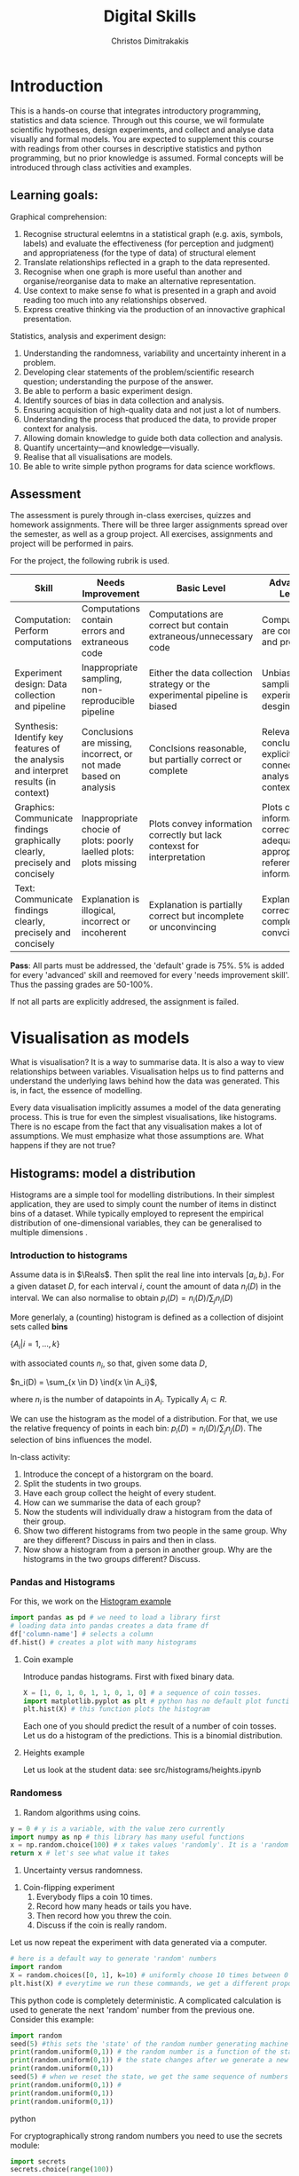 #+TITLE: Digital Skills
#+AUTHOR: Christos Dimitrakakis
#+EMAIL:christos.dimitrakakis@unine.ch
#+LaTeX_HEADER: \newcommand \E {\mathop{\mbox{\ensuremath{\mathbb{E}}}}\nolimits}
#+LaTeX_HEADER: \newcommand\ind[1]{\mathop{\mbox{\ensuremath{\mathbb{I}}}}\left\{#1\right\}}
#+LaTeX_HEADER: \renewcommand \Pr {\mathop{\mbox{\ensuremath{\mathbb{P}}}}\nolimits}
#+LaTeX_HEADER: \newcommand \defn {\mathrel{\triangleq}}
#+LaTeX_HEADER: \newcommand \Reals {\mathbb{R}}
#+LaTeX_HEADER: \newcommand \Param {\Theta}
#+LaTeX_HEADER: \newcommand \param {\theta}

* Introduction

This is a hands-on course that integrates introductory programming,
statistics and data science. Through out this course, we wil formulate
scientific hypotheses, design experiments, and collect and analyse
data visually and formal models. You are expected to supplement this
course with readings from other courses in descriptive statistics and
python programming, but no prior knowledge is assumed. Formal concepts
will be introduced through class activities and examples.

** Learning goals:
#+BEGIN_CENTER

Graphical comprehension:

1. Recognise structural eelemtns in a statistical graph (e.g. axis,
   symbols, labels) and evaluate the effectiveness (for perception and
   judgment) and appropriateness (for the type of data) of structural
   element
2. Translate relationships reflected in a graph to the data
   represented.
3. Recognise when one graph is more useful than another and
   organise/reorganise data to make an alternative representation.
4. Use context to make sense fo what is presented in a graph and avoid
   reading too much into any relationships observed.
5. Express creative thinking via the production of an innovactive
   graphical presentation.

Statistics, analysis and experiment design:

1. Understanding the randomness, variability and uncertainty inherent
   in a problem.
2. Developing clear statements of the problem/scientific research
   question; understanding the purpose of the answer.
3. Be able to perform a basic experiment design.
4. Identify sources of bias in data collection and analysis.
5. Ensuring acquisition of high-quality data and not just a lot of
   numbers.
6. Understanding the process that produced the data, to provide proper
   context for analysis.
7. Allowing domain knowledge to guide both data collection and
   analysis.
8. Quantify uncertainty---and knowledge---visually.
9. Realise that all visualisations are models.
10. Be able to write simple python programs for data science
    workflows.
#+END_CENTER

** Assessment

The assessment is purely through in-class exercises, quizzes and
homework assignments. There will be three larger assignments spread
over the semester, as well as a group project. All exercises,
assignments and project will be performed in pairs.

For the project, the following rubrik is used.

#+ATTR_LATEX: :align |p{3cm}|p{3cm}|p{3cm}|p{3cm} :font \scriptsize
| Skill                     | Needs Improvement         | Basic Level               | Advanced Level            |
| <25>                      | <25>                      | <25>                      | <25>                      |
|---------------------------+---------------------------+---------------------------+---------------------------|
| Computation: Perform computations | Computations contain errors and extraneous code | Computations are correct but contain extraneous/unnecessary code | Computations are correct and properly |
| Experiment design: Data collection and pipeline | Inappropriate sampling, non-reproducible pipeline | Either the data collection strategy or the experimental pipeline is biased | Unbiased sampling and experiment desgin |
| Synthesis: Identify key features of the analysis and interpret results (in context) | Conclusions are missing, incorrect, or not made based on analysis | Conclsions reasonable, but partially correct or complete | Relevant conclusions explicitly connected to analysis and context |
| Graphics: Communicate findings graphically clearly, precisely and concisely | Inappropriate chocie of plots: poorly laelled plots: plots missing | Plots convey information correctly but lack contexst for interpretation | Plots convey information correctly with adequate and appropriate reference information |
| Text: Communicate findings clearly, precisely and concisely | Explanation is illogical, incorrect or incoherent | Explanation is partially correct but incomplete or unconvincing | Explanation is correct, complete and convcing |
|---------------------------+---------------------------+---------------------------+---------------------------|

*Pass*: All parts must be addressed, the 'default' grade is 75%. 5% is
added for every 'advanced' skill and reemoved for every 'needs
improvement skill'. Thus the passing grades are 50-100%.

If not all parts are explicitly addresed, the assignment is failed.



#+TBLFM: 



* Visualisation as models

What is visualisation? It is a way to summarise data. It is also a way
to view relationships between variables. Visualisation helps us to
find patterns and understand the underlying laws behind how the data
was generated. This is, in fact, the essence of modelling.

Every data visualisation implicitly assumes a model of the data
generating process. This is true for even the simplest visualisations,
like histograms. There is no escape from the fact that any
visualisation makes a lot of assumptions. We must emphasize what those
assumptions are. What happens if they are not true?


** Histograms: model a distribution

   Histograms are a simple tool for modelling distributions. In their
simplest application, they are used to simply count the number of items
in distinct bins of a dataset. While typically employed to represent
the empirical distribution of one-dimensional variables, they can be
generalised to multiple dimensions .

*** Introduction to histograms
	
Assume data is in $\Reals$. Then split the real line into intervals
$[a_i, b_i)$. For a given dataset $D$, for each interval $i$, count the
amount of data $n_i(D)$ in the interval. We can also normalise to
obtain $p_i(D) = n_i(D) / \sum_j n_i(D)$

	More generlaly, a (counting) histogram is defined as a collection of disjoint sets called *bins*
	
	$\{ A_i | i=1, \ldots, k\}$

	with associated counts $n_i$, so that, given some data $D$,

	$n_i(D) = \sum_{x \in D} \ind{x \in A_i}$,
	
	where $n_i$ is the number of datapoints in $A_i$. Typically $A_i \subset R$.
	
	We can use the histogram as the model of a distribution. For that,
	we use the relative frequency of points in each bin: $p_i(D) =
	n_i(D) / \sum_{j} n_j(D)$.  The selection of bins influences the
	model.

	In-class activity:
	1. Introduce the concept of a historgram on the board.
	2. Split the students in two groups.
	3. Have each group collect the height of every student.
	4. How can we summarise the data of each group? 
	5. Now the students will individually draw a histogram from the data of their group.
	6. Show two different histograms from two people in the same group. Why are they different? Discuss in pairs and then in class.
	7. Now show a histogram from a person in another group. Why are the histograms in the two groups different? Discuss.
*** Pandas and Histograms 
	For this, we work on the [[file:src/histograms/histogram.ipynb][Histogram example]]

#+BEGIN_SRC python
  import pandas as pd # we need to load a library first
  # loading data into pandas creates a data frame df
  df['column-name'] # selects a column
  df.hist() # creates a plot with many histograms
#+END_SRC
**** Coin example
Introduce pandas histograms. First with fixed binary data.
#+BEGIN_SRC python
X = [1, 0, 1, 0, 1, 1, 0, 1, 0] # a sequence of coin tosses.
import matplotlib.pyplot as plt # python has no default plot function, we must IMPORT it
plt.hist(X) # this function plots the histogram
#+END_SRC

Each one of you should predict the result of a number of coin tosses.
Let us do a histogram of the predictions. This is a binomial
distribution.


**** Heights example
Let us look at the student data: see src/histograms/heights.ipynb



*** Randomess
 1. Random algorithms using coins.
#+BEGIN_SRC python
  y = 0 # y is a variable, with the value zero currently
  import numpy as np # this library has many useful functions
  x = np.random.choice(100) # x takes values 'randomly'. It is a 'random variable'.
  return x # let's see what value it takes
#+END_SRC
#+RESULTS:
: 33

2. Uncertainty versus randomness.


3. Coin-flipping experiment
	1. Everybody flips a coin 10 times.
	2. Record how many heads or tails you have.
	3. Then record how you threw the coin.
	4. Discuss if the coin is really random.

Let us now repeat the experiment with data generated via a computer.
#+BEGIN_SRC python
# here is a default way to generate 'random' numbers
import random
X = random.choices([0, 1], k=10) # uniformly choose 10 times between 0 and 1.
plt.hist(X) # everytime we run these commands, we get a different proportion
#+END_SRC

#+RESULTS:

This python code is completely deterministic. A complicated
calculation is used to generate the next 'random' number from the
previous one. Consider this example:
#+BEGIN_SRC python
import random
seed(5) #this sets the 'state' of the random number generating machine
print(random.uniform(0,1)) # the random number is a function of the state
print(random.uniform(0,1)) # the state changes after we generate a new number
print(random.uniform(0,1))
seed(5) # when we reset the state, we get the same sequence of numbers
print(random.uniform(0,1)) #
print(random.uniform(0,1))
print(random.uniform(0,1))
#+END_SRC python

For cryptographically strong random numbers you need to use the secrets module:
#+BEGIN_SRC python
import secrets
secrets.choice(range(100))
#+END_SRC

Let's go back to throwing coins now. Coins are completely
deterministic.  Whenever we have a specific coin to throw in the air,
there are two things we do not know. The first is which side the coin
will land on. Why is that? The second is versus uncertainty about the
coin bias: is the probability of landing heads exactly 50%? How can we
quantify this? What does it depend on? Discuss in class.


*** Uncertainty
Consider the following question: how many immigrants live in
Switzerland?  

In-class discussion: what do we mean by that?

Now everybody can make a guess and record it on this form: https://moodle.unine.ch/mod/evoting/view.php?id=295622

Now let us create some confidence intervals. The procedure is as
follows. Let us take a first guess at an inteval, (say 5-10%) and ask:

Are you willing to take an even bet that the true number is between 5-10%?

   
** Time-Series: model a causal effect

*** Pandas introduction
	
*** Race times
https://en.wikipedia.org/wiki/1500_metres_world_record_progression

To scrape tables
#+BEGIN_SRC python
  import pandas
  tables=pandas.read_html("URL") # read a table
  # convert date-string:
  dt = datetime.datetime.strptime(string, '%Y-%m-%d').year
  # string manipulation
  string.replace("+", "0") # replaces a + with a 0
  string.split(":") # splits a string into multiple strings
  # data formats
  float("12.2"); # converts a number into a float
#+END_SRC

*** Example: Stock market prices
See: Trading Economics

** Scatterplots: model a relationship
   1. For the original data: add weight, eye colour, gender, exercise level.
   2. Make a scatterplot of the height and weight
#+BEGIN_SRC python
  X=[1, 2, 3, 4, 10, 6]
  Y=[5, 2, 5, 3, 1, 2]
  Z=[0, 1, 0, 1, 0, 1]
  import matplotlib.pyplot as plt
  plt.scatter(X,Y)
#+END_SRC
#+RESULTS:

*** Example: Stock market, Unemployment, GDP
	
** Homework Assignment: Take an existing plot from the web, re-create it, and try to improve it.
* Experiment design   
** Random sampling
1. Pure random sampling.
2. Undercounting.
3. Give mode.
** A/B testing
 1. Comparing algorithms in the wild. Which is the best algorithm?
** The data science pipeline
 The experimental pipipeline has a number of different components. 
 1. Formulating the problem.
 2. Deciding what type of data is needed.
 3. Choosing the model and visualisation needed.
 4. Designing the experimental protocol.
 5. Generating data confirming to our assumptions.
 6. Testing the protocol on synthetic data. Is it working as expected?
** Homework Assignment: Analyse Newspaper articles
* Inference
** Expectation
Recall that a random variable $f$ is a function $f : \Omega \to \Reals$. 
The expectation of a random variable with underlying distribution $P(\omega)$ is simply
\[
\E_P[f] \defn \sum_{\omega \in \Omega} f(\omega) P(\omega).
\]
There is nothing random about the variable itself, it is only the random input that makes its value random.

#+BEGIN_SRC python
  def random_variable(omega):
      return omega * omega
#+END_SRC

*** Centime exercise

A jar with coins is passed around the class. 
1. The students are asked to guess how many coins it contains.
2. The students agree on a 50% confidence interval.
3. The students fit a [[https://en.wikipedia.org/wiki/Normal_distribution][normal distribution]] on this interval $[\mu - \frac{2}{3}\sigma, \mu + \frac{2}{3}\sigma]$.
4. Is this normal distribution a good choice? Are you 90\% sure the number of coins is less than $x$?
5. Is a normal distribution generally appropriate?
6. Puzzle: Guess how many coins there are. If correct, then the class will share the money. If not, they will get nothing. What is the correct guess?
(If students have trouble with this, try with small numbers of coins and finite number of possibilities - demonstrate by playing the guessing game repeatedly)



** Bayesian analysis
Recall the definition of Conditional probability:

$P(A | B) = P(A \cap B) / P(B)$,

i.e. the probability of A given B is the probability of A and B happening divided by the probability of B.

From this it follows that

$P(B | A) = P(A \cap B) / P(A)$.

Combining the two equations, we obtain:

$P(A | B) = P(B | A) P (A) / P(B)$.

So we can reverse the order of conditioning, i.e. relate to the probability of A given B to that of B given A.

*** The covid test problem
10% of the class has covid, i.e. P(covid) = 0.1. Each one of you performs a covid test. If
you have covid, the test is correct 80% of the time, i.e. P(positive |
covid) = 0.8. Conversely, if you do not have covid, there is still a
10% chance of a positive test, with P(positive | not-covid) = 0.1

How likely is it that you have covid if your test is positive or negative, i.e.
P(covid | positive), vs. P(covid | negative)?

First of all, each one of you should independently generate a uniform random
number between 1 and 10. For that, you can pass along a 10-sided die.

*** The cards problem
1. Print out a number of cards, with either [A|A], [A|B] or [B|B] on their sides.
2. Get a card (say with face A), and ask what is the probability the other side is the same.
3. Have the students perform the experiment with:
   1. Draw a random card.
   2. Count the number of people with A.
   3. Of those, count the number of people with A on the other side.
   4. It should be clear that 1/3 of people have [A|A] and of those 

*** The k-Meteorologists problem

Bayesian reasoning is most useful in the following setting:

- We have models of the world, $\{P_\theta | \theta \in \Theta\}$.
- We have a prior distribution $P(\theta)$ over the models.
- We obtain data $D$ for whiche very model assigns a probabiltiy $P_\theta(D)$.
- We calculate the posterior distribution
$P(\theta | D) = P_\theta(D) P(\theta) / P(D)$.
- This tells us how likely each model is given the data.

In this example, we have $k$ meteorological stations, each one of
which gives us the probability that it will rain. 

The table below gives the probability of rain according to each
station.


#+CAPTION: Rain probabilities and events
| Station       | Day 1 | Day 2 | Day 3 |
|---------------+-------+-------+-------|
| MeteoSuisse   |   70% |       |       |
| Chris's Model |   50% |       |       |
|---------------+-------+-------+-------|
| Actual rain   |       |       |       |
|---------------+-------+-------+-------|

The table below is our belief at the beginning of each day, about
which station is overall best in predicting rain. What should our
initial belief be?

#+CAPTION: Belief at start of day
| Belief        | Day 1 | Day 2 | Day 3 | Day 4 |
|---------------+-------+-------+-------+-------|
| MeteoSuisse   |   90% |       |       |       |
| Chris's Model |   10% |       |       |       |
|---------------+-------+-------+-------+-------|

Write a program that updates the beliefs sequentially given
observations and station predictions.


** Hypothesis testing

*** Homework assignment: Define a data collection and analysis problem
* Data analysis in practice
** The garden of many paths
** Visualising fMRI data
** Visualising GWAS data
*** Homework assignment: Visualisation of a project
* Social issues (if there is time)
** Privacy: randomised response
** Fairness: Experimental analysis
** Safety: Robustness




 7. Now collect according to your protocol.






* Assignments
The course contains four assignments. The instructions for each assignment are given below.

** Table To Picture
Fina  table in wikipedia on a topic of interest, and convert the table into a graph.
** Project Highlight
** Plot deconstruction
In this assignment, you will take a plot from an online source and figure out
** Newspaper article analysis

** Simulation study
Vay parameter values and simulate thousands of teimes under each set of conditions. 
Summarise your findings graphically. 
** Copy the master
** Open project

* Notation
** Sets
- $\Reals$: Real numbers
- $\Reals^d$: d-dimensional Euclidean space
- $\emptyset$: The empty set
- $A \subset B$: A is a subset of B.
- $A \cap B$: The intersection of A and B
- $A \cup B$: The union of A and B
- $A \setminus B$: Removing B from A
- $\Omega$: The "universe"
- $A^c = \Omega \setminus A$: The complement of a set.
- \{x | f(x) = 0\}: The set of x so that f(x) = 0.
** Analysis
- $\ind{x \in A}$: indicator function (takes the value $1$ if $x \in A$, $0$ oterwise)
- $\sum_{x \in X} f(x) = f(x_1) + \cdots + f(x_n)$, with $X = \{x_1, \ldots, x_n\}$
- $d/dx f(x)$: derivative of $f$
- $\partial/\partial x f(x,y)$: partial derivative of $f$
- $\nabla_x = (\partial/\partial x_1, \ldots, \partial/\partial x_n)$, vector of partial derivatives.
** Probability
- $\Pr$: Probability (generally)
- $\E$: Probability
- $P$: A probability measure
- $p$: A probability density
- $P(A | B) = P(A \cup B) / P(B)$. Conditional probability, $A, B \subset \Omega$.
- $\param$: Parameter
- $\Param$: Parameter set
- $\{P_\param | \param \in \Param\}$: A family of parametrised models
- $\Pr(x | y)$ conditional probability for random variables x, y (generally)

* Graphics types
** Histogram
** Density curve
** Scatterplot
** Smooth scatterplot
** Network
** Word cloud
** Violin plot
** Line Plot
** Confidence Intervals
** Geographical 
* Schedule and links to other courses
|--------+---------------------------+--------------+--------------------------+----------------|
| Week   | Statistics                | Programming  | Coursework               | Assignment     |
|--------+---------------------------+--------------+--------------------------+----------------|
| 1      | Course intro              | Python intro | Histograms               |                |
| 23 Sep |                           |              | Randomness               |                |
|        |                           |              | Uncertainty              |                |
|--------+---------------------------+--------------+--------------------------+----------------|
| 2      | R Intro                   | Data types   | Time-Series              |                |
| 30 Sep | Data manipulation         |              | Linear functions         |                |
|        | Histograms                |              | Stock market prices      |                |
|        | Scatterplots              |              | Crime statistics         |                |
|        | Boxplots                  |              | S&P index                |                |
|        | Variable types            |              |                          |                |
|        | Mosaic plots              |              |                          |                |
|        | Functions                 |              |                          |                |
|--------+---------------------------+--------------+--------------------------+----------------|
| 3      | Quantifying Variability   | Control      | Scatterplots             |                |
| 7 Oct  | Distribution              |              | Unemployment             | Form Project   |
|        | Density function          |              |                          | Groups         |
|        | Histograms                |              |                          |                |
|        | Skewness                  |              |                          |                |
|        | Quantiles                 |              |                          |                |
|--------+---------------------------+--------------+--------------------------+----------------|
| 4      | Qualitative vars in R     | Structures   | Random Sampling          |                |
| 14 Oct | Discrete vars in R        |              | Undercounting            | Table2Picture  |
|        |                           |              | Representative samples   |                |
|        |                           |              | [Project Proposal]       |                |
|--------+---------------------------+--------------+--------------------------+----------------|
| 5      | Continous RV              | Functions    | A/B Testing              |                |
| 21 Oct |                           |              | Comparing two algorithms | Highlight      |
|        |                           |              |                          |                |
|--------+---------------------------+--------------+--------------------------+----------------|
| 6      | Continuous RV             | Complements  | Pipelines                |                |
| 28 Oct |                           |              | Simulation studies       | Deconstruction |
|        |                           |              | [Project Highlihgt]      |                |
|--------+---------------------------+--------------+--------------------------+----------------|
| 7      | Continuous RV             | Classes      | Expectations             | Newspaper      |
| 4 Nov  |                           |              |                          |                |
|--------+---------------------------+--------------+--------------------------+----------------|
| 8      | Dependencies.             | Objects      | Bayesian inference       |                |
| 11 Nov | Joint distribution.       |              |                          | CopyMaster     |
|        | Conditional distribution. |              |                          |                |
|--------+---------------------------+--------------+--------------------------+----------------|
| 9      | Moments                   | Errors       | Hypothesis tesing        | Simulation     |
| e      |                           |              |                          |                |
|--------+---------------------------+--------------+--------------------------+----------------|
| 10     | Covariance                | Iterators    | The Garden of Many Paths |                |
| 25 Nov | Correlation               |              |                          |                |
|        | Scatterplots              |              | [Newspaper article]      |                |
|--------+---------------------------+--------------+--------------------------+----------------|
| 11     | Prices, returns           | FP           | Visualising fMRI data    |                |
| 2 Dec  |                           |              | [Newspaaper article]     |                |
|--------+---------------------------+--------------+--------------------------+----------------|
| 12     | Conditional expectations  |              | Visualising GWAS data    |                |
| 9 Dec  |                           |              |                          |                |
|--------+---------------------------+--------------+--------------------------+----------------|
| 13     |                           |              | [Project presentations]  |                |
| 16 Dec |                           |              |                          | Project        |
|--------+---------------------------+--------------+--------------------------+----------------|

